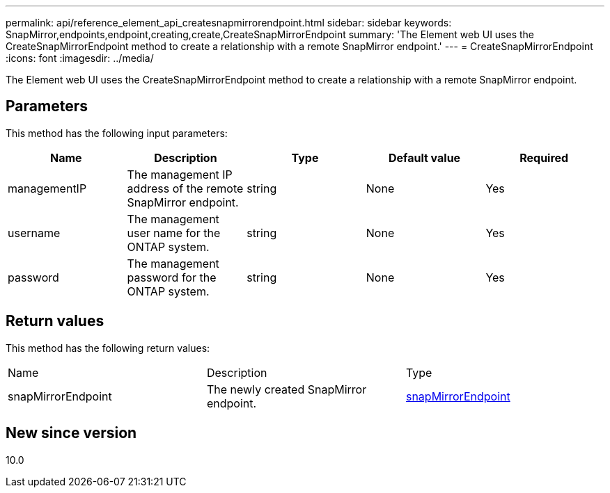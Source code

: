 ---
permalink: api/reference_element_api_createsnapmirrorendpoint.html
sidebar: sidebar
keywords: SnapMirror,endpoints,endpoint,creating,create,CreateSnapMirrorEndpoint
summary: 'The Element web UI uses the CreateSnapMirrorEndpoint method to create a relationship with a remote SnapMirror endpoint.'
---
= CreateSnapMirrorEndpoint
:icons: font
:imagesdir: ../media/

[.lead]
The Element web UI uses the CreateSnapMirrorEndpoint method to create a relationship with a remote SnapMirror endpoint.

== Parameters

This method has the following input parameters:

[options="header"]
|===
|Name |Description |Type |Default value |Required
a|
managementIP
a|
The management IP address of the remote SnapMirror endpoint.
a|
string
a|
None
a|
Yes
a|
username
a|
The management user name for the ONTAP system.
a|
string
a|
None
a|
Yes
a|
password
a|
The management password for the ONTAP system.
a|
string
a|
None
a|
Yes
|===

== Return values

This method has the following return values:

|===
|Name |Description |Type
a|
snapMirrorEndpoint
a|
The newly created SnapMirror endpoint.
a|
xref:reference_element_api_snapmirrorendpoint.adoc[snapMirrorEndpoint]
|===

== New since version

10.0
